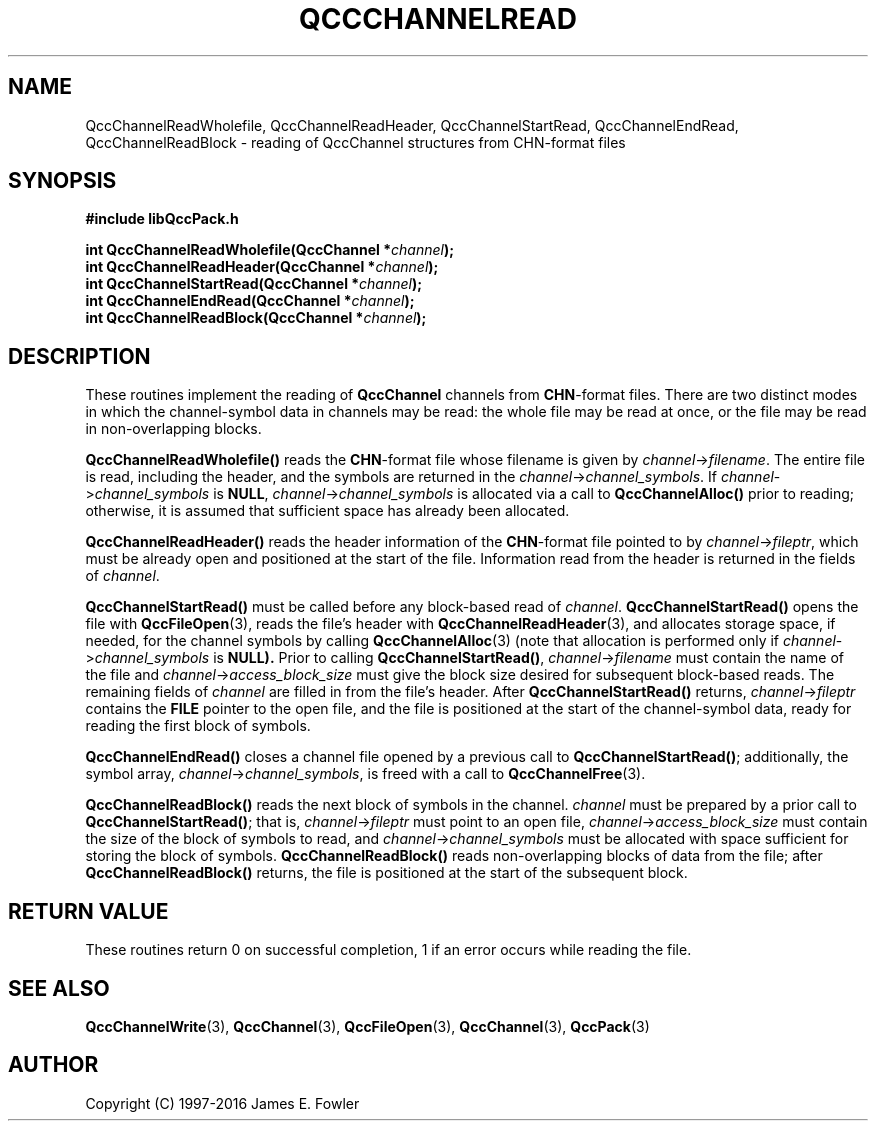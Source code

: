 .TH QCCCHANNELREAD 3 "QCCPACK" ""
.SH NAME
QccChannelReadWholefile,
QccChannelReadHeader,
QccChannelStartRead,
QccChannelEndRead,
QccChannelReadBlock
\- reading of QccChannel structures from CHN-format files
.SH SYNOPSIS
.B #include "libQccPack.h"
.sp
.BI "int QccChannelReadWholefile(QccChannel *" channel );
.br
.BI "int QccChannelReadHeader(QccChannel *" channel );
.br
.BI "int QccChannelStartRead(QccChannel *" channel );
.br
.BI "int QccChannelEndRead(QccChannel *" channel );
.br
.BI "int QccChannelReadBlock(QccChannel *" channel );
.SH DESCRIPTION
These routines implement the reading of
.B QccChannel
channels from
.BR CHN -format
files.
There are two distinct modes in which the channel-symbol data
in channels may be read:
the whole file may be read at once, or
the file may be read in non-overlapping blocks.
.LP
.B QccChannelReadWholefile()
reads the
.BR CHN -format
file whose filename is given by
.IR channel -> filename .
The entire file is read, including the header,
and the symbols are returned in the 
.IR channel -> channel_symbols .
If 
.IR channel -> channel_symbols
is
.BR NULL ,
.IR channel -> channel_symbols
is allocated via a call to
.B QccChannelAlloc() 
prior to reading;
otherwise, it is assumed that sufficient space has already been allocated.
.LP
.B QccChannelReadHeader()
reads the header information of the
.BR CHN -format
file pointed to by
.IR channel -> fileptr ,
which must be already open and positioned at the start of the file.
Information read from the header is returned in the fields of
.IR channel .
.LP
.B QccChannelStartRead()
must be called before any block-based read of
.IR channel .
.B QccChannelStartRead()
opens the file with 
.BR QccFileOpen (3),
reads the file's header with
.BR QccChannelReadHeader (3),
and allocates storage space, if needed, for the
channel symbols by calling
.BR QccChannelAlloc (3)
(note that allocation is performed only if 
.IR channel -> channel_symbols
is 
.BR NULL).
Prior to calling
.BR QccChannelStartRead() ,
.IR channel -> filename
must contain the name of the file and
.IR channel -> access_block_size
must give the block size desired for subsequent block-based reads.
The remaining fields of
.I channel
are filled in from the file's header.
After
.B QccChannelStartRead()
returns,
.IR channel -> fileptr
contains the
.B FILE
pointer to the open file, and the file
is positioned at the start of the channel-symbol data, ready for reading the
first block of symbols.
.LP
.B QccChannelEndRead()
closes a channel file opened by a previous call to
.BR QccChannelStartRead() ;
additionally, the symbol array,
.IR channel -> channel_symbols ,
is freed with a call to 
.BR QccChannelFree (3).
.LP
.B QccChannelReadBlock()
reads the next block of symbols in the channel.
.I channel
must be prepared by a prior call to
.BR QccChannelStartRead() ;
that is, 
.IR channel -> fileptr
must point to an open file,
.IR channel -> access_block_size
must contain the size of the block of symbols to read,
and
.IR channel -> channel_symbols
must be allocated with space sufficient for storing
the block of symbols.
.B QccChannelReadBlock()
reads non-overlapping blocks of data from the file;
after
.B QccChannelReadBlock()
returns, the file is positioned at the start of the subsequent block.
.SH "RETURN VALUE"
These routines return 0 on successful completion, 1 if an error occurs
while reading the file.
.SH "SEE ALSO"
.BR QccChannelWrite (3),
.BR QccChannel (3),
.BR QccFileOpen (3),
.BR QccChannel (3),
.BR QccPack (3)
.SH AUTHOR
Copyright (C) 1997-2016  James E. Fowler
.\"  The programs herein are free software; you can redistribute them an.or
.\"  modify them under the terms of the GNU General Public License
.\"  as published by the Free Software Foundation; either version 2
.\"  of the License, or (at your option) any later version.
.\"  
.\"  These programs are distributed in the hope that they will be useful,
.\"  but WITHOUT ANY WARRANTY; without even the implied warranty of
.\"  MERCHANTABILITY or FITNESS FOR A PARTICULAR PURPOSE.  See the
.\"  GNU General Public License for more details.
.\"  
.\"  You should have received a copy of the GNU General Public License
.\"  along with these programs; if not, write to the Free Software
.\"  Foundation, Inc., 675 Mass Ave, Cambridge, MA 02139, USA.

